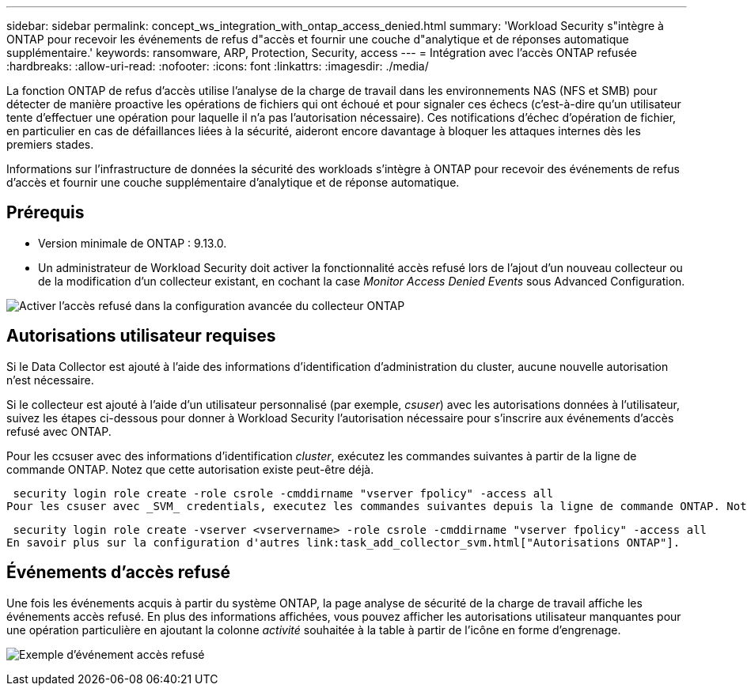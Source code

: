 ---
sidebar: sidebar 
permalink: concept_ws_integration_with_ontap_access_denied.html 
summary: 'Workload Security s"intègre à ONTAP pour recevoir les événements de refus d"accès et fournir une couche d"analytique et de réponses automatique supplémentaire.' 
keywords: ransomware, ARP, Protection, Security, access 
---
= Intégration avec l'accès ONTAP refusée
:hardbreaks:
:allow-uri-read: 
:nofooter: 
:icons: font
:linkattrs: 
:imagesdir: ./media/


[role="lead"]
La fonction ONTAP de refus d'accès utilise l'analyse de la charge de travail dans les environnements NAS (NFS et SMB) pour détecter de manière proactive les opérations de fichiers qui ont échoué et pour signaler ces échecs (c'est-à-dire qu'un utilisateur tente d'effectuer une opération pour laquelle il n'a pas l'autorisation nécessaire). Ces notifications d'échec d'opération de fichier, en particulier en cas de défaillances liées à la sécurité, aideront encore davantage à bloquer les attaques internes dès les premiers stades.

Informations sur l'infrastructure de données la sécurité des workloads s'intègre à ONTAP pour recevoir des événements de refus d'accès et fournir une couche supplémentaire d'analytique et de réponse automatique.



== Prérequis

* Version minimale de ONTAP : 9.13.0.
* Un administrateur de Workload Security doit activer la fonctionnalité accès refusé lors de l'ajout d'un nouveau collecteur ou de la modification d'un collecteur existant, en cochant la case _Monitor Access Denied Events_ sous Advanced Configuration.


image:WS_Access_Denied_Enable_in_Collector.png["Activer l'accès refusé dans la configuration avancée du collecteur ONTAP"]



== Autorisations utilisateur requises

Si le Data Collector est ajouté à l'aide des informations d'identification d'administration du cluster, aucune nouvelle autorisation n'est nécessaire.

Si le collecteur est ajouté à l'aide d'un utilisateur personnalisé (par exemple, _csuser_) avec les autorisations données à l'utilisateur, suivez les étapes ci-dessous pour donner à Workload Security l'autorisation nécessaire pour s'inscrire aux événements d'accès refusé avec ONTAP.

Pour les ccsuser avec des informations d'identification _cluster_, exécutez les commandes suivantes à partir de la ligne de commande ONTAP. Notez que cette autorisation existe peut-être déjà.

 security login role create -role csrole -cmddirname "vserver fpolicy" -access all
Pour les csuser avec _SVM_ credentials, executez les commandes suivantes depuis la ligne de commande ONTAP. Notez que cette autorisation existe peut-être déjà.

 security login role create -vserver <vservername> -role csrole -cmddirname "vserver fpolicy" -access all
En savoir plus sur la configuration d'autres link:task_add_collector_svm.html["Autorisations ONTAP"].



== Événements d'accès refusé

Une fois les événements acquis à partir du système ONTAP, la page analyse de sécurité de la charge de travail affiche les événements accès refusé. En plus des informations affichées, vous pouvez afficher les autorisations utilisateur manquantes pour une opération particulière en ajoutant la colonne _activité_ souhaitée à la table à partir de l'icône en forme d'engrenage.

image:WS_Access_Denied_Example_Event_1.png["Exemple d'événement accès refusé"]
